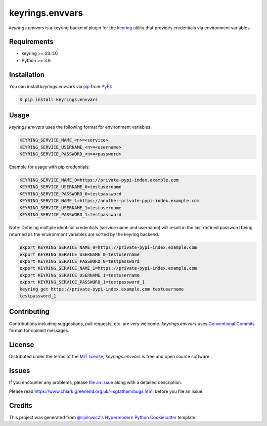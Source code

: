 keyrings.envvars
================

|PyPI| |Status| |Python Version| |License|

|PyPI Downloads| |CI| |Codecov| |SonarCloud|

|pre-commit| |Black|

.. |PyPI| image:: https://img.shields.io/pypi/v/keyrings.envvars
   :target: https://pypi.org/project/keyrings.envvars/
   :alt: PyPI
.. |Status| image:: https://img.shields.io/pypi/status/keyrings.envvars
   :target: https://pypi.org/project/keyrings.envvars/
   :alt: Status
.. |Python Version| image:: https://img.shields.io/pypi/pyversions/keyrings.envvars
   :target: https://pypi.org/project/keyrings.envvars
   :alt: Python Version
.. |PyPI Downloads| image:: https://img.shields.io/pypi/dm/keyrings.envvars
   :alt: PyPI - Downloads
.. |License| image:: https://img.shields.io/pypi/l/keyrings.envvars
   :target: https://opensource.org/licenses/MIT
   :alt: License
.. |CI| image:: https://github.com/wwuck/keyrings.envvars/workflows/CI/badge.svg
   :target: https://github.com/wwuck/keyrings.envvars/actions?workflow=CI
   :alt: CI
.. |Codecov| image:: https://codecov.io/gh/wwuck/keyrings.envvars/branch/main/graph/badge.svg
   :target: https://codecov.io/gh/wwuck/keyrings.envvars
   :alt: Codecov
.. |SonarCloud| image:: https://sonarcloud.io/api/project_badges/measure?project=wwuck_keyrings.envvars&metric=alert_status
   :alt: Sonar Coverage
.. |pre-commit| image:: https://img.shields.io/badge/pre--commit-enabled-brightgreen?logo=pre-commit&logoColor=white
   :target: https://github.com/pre-commit/pre-commit
   :alt: pre-commit
.. |Black| image:: https://img.shields.io/badge/code%20style-black-000000
   :target: https://github.com/psf/black
   :alt: Black


*keyrings.envvars* is a keyring backend plugin for the keyring_ utility that provides credentials via environment variables.


Requirements
------------

* keyring >= 23.4.0
* Python >= 3.9


Installation
------------

You can install *keyrings.envvars* via pip_ from PyPI_:

.. code:: console

   $ pip install keyrings.envvars


Usage
-----

*keyrings.envvars* uses the following format for environment variables:

.. code:: console

   KEYRING_SERVICE_NAME_<n>=<service>
   KEYRING_SERVICE_USERNAME_<n>=<username>
   KEYRING_SERVICE_PASSWORD_<n>=<password>

Example for usage with pip credentials:

.. code:: console

   KEYRING_SERVICE_NAME_0=https://private-pypi-index.example.com
   KEYRING_SERVICE_USERNAME_0=testusername
   KEYRING_SERVICE_PASSWORD_0=testpassword
   KEYRING_SERVICE_NAME_1=https://another-private-pypi-index.example.com
   KEYRING_SERVICE_USERNAME_1=testusername
   KEYRING_SERVICE_PASSWORD_1=testpassword

Note: Defining multiple identical credentials (service name and username)
will result in the last defined password being returned as the environment
variables are sorted by the keyring backend.

.. code:: console

   export KEYRING_SERVICE_NAME_0=https://private-pypi-index.example.com
   export KEYRING_SERVICE_USERNAME_0=testusername
   export KEYRING_SERVICE_PASSWORD_0=testpassword
   export KEYRING_SERVICE_NAME_1=https://private-pypi-index.example.com
   export KEYRING_SERVICE_USERNAME_1=testusername
   export KEYRING_SERVICE_PASSWORD_1=testpassword_1
   keyring get https://private-pypi-index.example.com testusername
   testpassword_1

Contributing
------------

Contributions including suggestions, pull requests, etc. are very welcome.
*keyrings.envvars* uses `Conventional Commits`_ format for commit messages.


License
-------

Distributed under the terms of the `MIT license`_,
*keyrings.envvars* is free and open source software.


Issues
------

If you encounter any problems,
please `file an issue`_ along with a detailed description.

Please read https://www.chiark.greenend.org.uk/~sgtatham/bugs.html before you file an issue.


Credits
-------

This project was generated from `@cjolowicz`_'s `Hypermodern Python Cookiecutter`_ template.

.. _@cjolowicz: https://github.com/cjolowicz
.. _MIT license: https://opensource.org/licenses/MIT
.. _PyPI: https://pypi.org/
.. _Hypermodern Python Cookiecutter: https://github.com/cjolowicz/cookiecutter-hypermodern-python
.. _file an issue: https://github.com/wwuck/keyrings.envvars/issues
.. _pip: https://pip.pypa.io/
.. _keyring: https://pypi.org/project/keyring/
.. _Conventional Commits: https://www.conventionalcommits.org/

